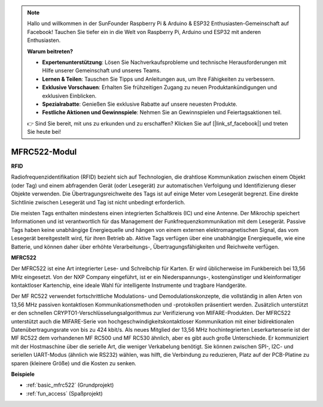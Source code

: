 .. note::

    Hallo und willkommen in der SunFounder Raspberry Pi & Arduino & ESP32 Enthusiasten-Gemeinschaft auf Facebook! Tauchen Sie tiefer ein in die Welt von Raspberry Pi, Arduino und ESP32 mit anderen Enthusiasten.

    **Warum beitreten?**

    - **Expertenunterstützung**: Lösen Sie Nachverkaufsprobleme und technische Herausforderungen mit Hilfe unserer Gemeinschaft und unseres Teams.
    - **Lernen & Teilen**: Tauschen Sie Tipps und Anleitungen aus, um Ihre Fähigkeiten zu verbessern.
    - **Exklusive Vorschauen**: Erhalten Sie frühzeitigen Zugang zu neuen Produktankündigungen und exklusiven Einblicken.
    - **Spezialrabatte**: Genießen Sie exklusive Rabatte auf unsere neuesten Produkte.
    - **Festliche Aktionen und Gewinnspiele**: Nehmen Sie an Gewinnspielen und Feiertagsaktionen teil.

    👉 Sind Sie bereit, mit uns zu erkunden und zu erschaffen? Klicken Sie auf [|link_sf_facebook|] und treten Sie heute bei!

.. _cpn_mfrc522:

MFRC522-Modul
=====================

**RFID**

Radiofrequenzidentifikation (RFID) bezieht sich auf Technologien, die drahtlose Kommunikation zwischen einem Objekt (oder Tag) und einem abfragenden Gerät (oder Lesegerät) zur automatischen Verfolgung und Identifizierung dieser Objekte verwenden. Die Übertragungsreichweite des Tags ist auf einige Meter vom Lesegerät begrenzt. Eine direkte Sichtlinie zwischen Lesegerät und Tag ist nicht unbedingt erforderlich.

Die meisten Tags enthalten mindestens einen integrierten Schaltkreis (IC) und eine Antenne. Der Mikrochip speichert Informationen und ist verantwortlich für das Management der Funkfrequenzkommunikation mit dem Lesegerät. Passive Tags haben keine unabhängige Energiequelle und hängen von einem externen elektromagnetischen Signal, das vom Lesegerät bereitgestellt wird, für ihren Betrieb ab. Aktive Tags verfügen über eine unabhängige Energiequelle, wie eine Batterie, und können daher über erhöhte Verarbeitungs-, Übertragungsfähigkeiten und Reichweite verfügen.

.. image:: img/mfrc522.png

**MFRC522**

Der MFRC522 ist eine Art integrierter Lese- und Schreibchip für Karten. Er wird üblicherweise im Funkbereich bei 13,56 MHz eingesetzt. Von der NXP Company eingeführt, ist er ein Niederspannungs-, kostengünstiger und kleinformatiger kontaktloser Kartenchip, eine ideale Wahl für intelligente Instrumente und tragbare Handgeräte.

Der MF RC522 verwendet fortschrittliche Modulations- und Demodulationskonzepte, die vollständig in allen Arten von 13,56 MHz passiven kontaktlosen Kommunikationsmethoden und -protokollen präsentiert werden. Zusätzlich unterstützt er den schnellen CRYPTO1-Verschlüsselungsalgorithmus zur Verifizierung von MIFARE-Produkten. Der MFRC522 unterstützt auch die MIFARE-Serie von hochgeschwindigkeitskontaktloser Kommunikation mit einer bidirektionalen Datenübertragungsrate von bis zu 424 kbit/s. Als neues Mitglied der 13,56 MHz hochintegrierten Leserkartenserie ist der MF RC522 dem vorhandenen MF RC500 und MF RC530 ähnlich, aber es gibt auch große Unterschiede. Er kommuniziert mit der Hostmaschine über die serielle Art, die weniger Verkabelung benötigt. Sie können zwischen SPI-, I2C- und seriellen UART-Modus (ähnlich wie RS232) wählen, was hilft, die Verbindung zu reduzieren, Platz auf der PCB-Platine zu sparen (kleinere Größe) und die Kosten zu senken.

**Beispiele**

* :ref:`basic_mfrc522` (Grundprojekt)
* :ref:`fun_access` (Spaßprojekt)
